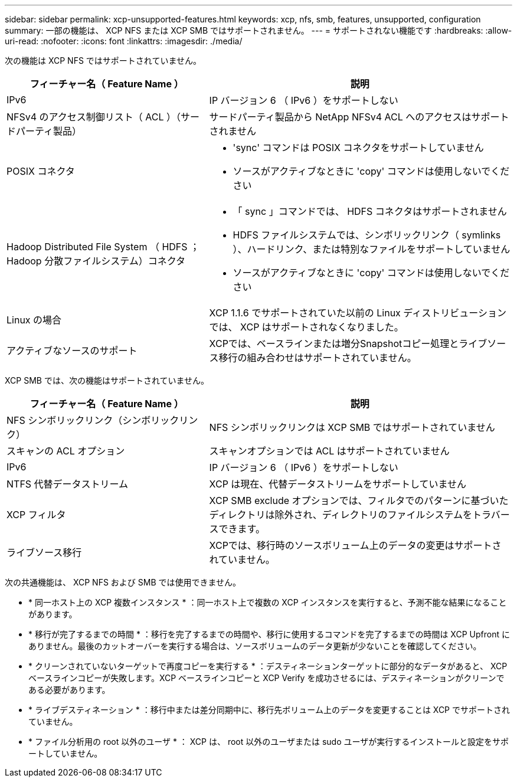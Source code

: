 ---
sidebar: sidebar 
permalink: xcp-unsupported-features.html 
keywords: xcp, nfs, smb, features, unsupported, configuration 
summary: 一部の機能は、 XCP NFS または XCP SMB ではサポートされません。 
---
= サポートされない機能です
:hardbreaks:
:allow-uri-read: 
:nofooter: 
:icons: font
:linkattrs: 
:imagesdir: ./media/


[role="lead"]
次の機能は XCP NFS ではサポートされていません。

[cols="40,60"]
|===
| フィーチャー名（ Feature Name ） | 説明 


| IPv6 | IP バージョン 6 （ IPv6 ）をサポートしない 


| NFSv4 のアクセス制御リスト（ ACL ）（サードパーティ製品） | サードパーティ製品から NetApp NFSv4 ACL へのアクセスはサポートされません 


| POSIX コネクタ  a| 
* 'sync' コマンドは POSIX コネクタをサポートしていません
* ソースがアクティブなときに 'copy' コマンドは使用しないでください




| Hadoop Distributed File System （ HDFS ； Hadoop 分散ファイルシステム）コネクタ  a| 
* 「 sync 」コマンドでは、 HDFS コネクタはサポートされません
* HDFS ファイルシステムでは、シンボリックリンク（ symlinks ）、ハードリンク、または特別なファイルをサポートしていません
* ソースがアクティブなときに 'copy' コマンドは使用しないでください




| Linux の場合 | XCP 1.1.6 でサポートされていた以前の Linux ディストリビューションでは、 XCP はサポートされなくなりました。 


| アクティブなソースのサポート | XCPでは、ベースラインまたは増分Snapshotコピー処理とライブソース移行の組み合わせはサポートされていません。 
|===
XCP SMB では、次の機能はサポートされていません。

[cols="40,60"]
|===
| フィーチャー名（ Feature Name ） | 説明 


| NFS シンボリックリンク（シンボリックリンク） | NFS シンボリックリンクは XCP SMB ではサポートされていません 


| スキャンの ACL オプション | スキャンオプションでは ACL はサポートされていません 


| IPv6 | IP バージョン 6 （ IPv6 ）をサポートしない 


| NTFS 代替データストリーム | XCP は現在、代替データストリームをサポートしていません 


| XCP フィルタ | XCP SMB exclude オプションでは、フィルタでのパターンに基づいたディレクトリは除外され、ディレクトリのファイルシステムをトラバースできます。 


| ライブソース移行 | XCPでは、移行時のソースボリューム上のデータの変更はサポートされていません。 
|===
次の共通機能は、 XCP NFS および SMB では使用できません。

* * 同一ホスト上の XCP 複数インスタンス * ：同一ホスト上で複数の XCP インスタンスを実行すると、予測不能な結果になることがあります。
* * 移行が完了するまでの時間 * ：移行を完了するまでの時間や、移行に使用するコマンドを完了するまでの時間は XCP Upfront にありません。最後のカットオーバーを実行する場合は、ソースボリュームのデータ更新が少ないことを確認してください。
* * クリーンされていないターゲットで再度コピーを実行する * ：デスティネーションターゲットに部分的なデータがあると、 XCP ベースラインコピーが失敗します。XCP ベースラインコピーと XCP Verify を成功させるには、デスティネーションがクリーンである必要があります。
* * ライブデスティネーション * ：移行中または差分同期中に、移行先ボリューム上のデータを変更することは XCP でサポートされていません。
* * ファイル分析用の root 以外のユーザ * ： XCP は、 root 以外のユーザまたは sudo ユーザが実行するインストールと設定をサポートしていません。

